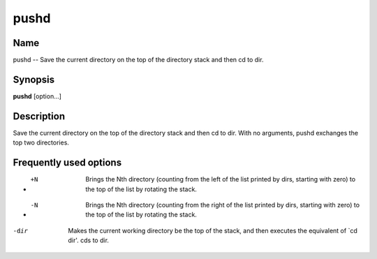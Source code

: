 .. _command-pushd:

pushd
=====

Name
----

pushd -- Save the current directory on the top of the directory
stack and then cd to dir.

Synopsis
--------

**pushd** [option...]

Description
-----------

Save the current directory on the top of the directory stack and
then cd to dir. With no arguments, pushd exchanges the top two
directories.

Frequently used options
-----------------------

- +N 
    Brings the Nth directory (counting from the left of the list
    printed by dirs, starting with zero) to the top of the list by
    rotating the stack.

- -N 
    Brings the Nth directory (counting from the right of the list
    printed by dirs, starting with zero) to the top of the list by
    rotating the stack.

-dir 
    Makes the current working directory be the top of the stack, and
    then executes the equivalent of \`cd dir'. cds to dir.


